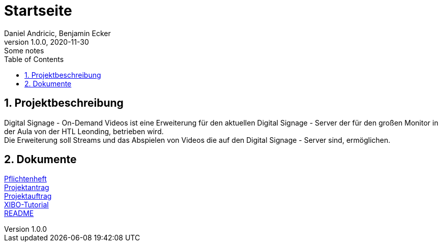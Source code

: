= Startseite
Daniel Andricic, Benjamin Ecker
1.0.0, 2020-11-30: Some notes
ifndef::imagesdir[:imagesdir: images]
:sourcedir: ../src/main/java
:icons: font
:sectnums:    // Nummerierung der Überschriften / section numbering
:toc: left
ifdef::backend-html5[]

== Projektbeschreibung

Digital Signage - On-Demand Videos ist
eine Erweiterung für den aktuellen
Digital Signage - Server der für den großen
Monitor in der Aula von der
HTL Leonding, betrieben wird. +
Die Erweiterung soll Streams und das Abspielen
von Videos die auf den
Digital Signage - Server sind, ermöglichen.

== Dokumente

link:./system-specification.html[Pflichtenheft] +
link:./project_assignment.html[Projektantrag] +
link:./project_proposal.html[Projektauftrag] +
link:./xibo-tutorial.html[XIBO-Tutorial] +
link:../../README.md[README] +

